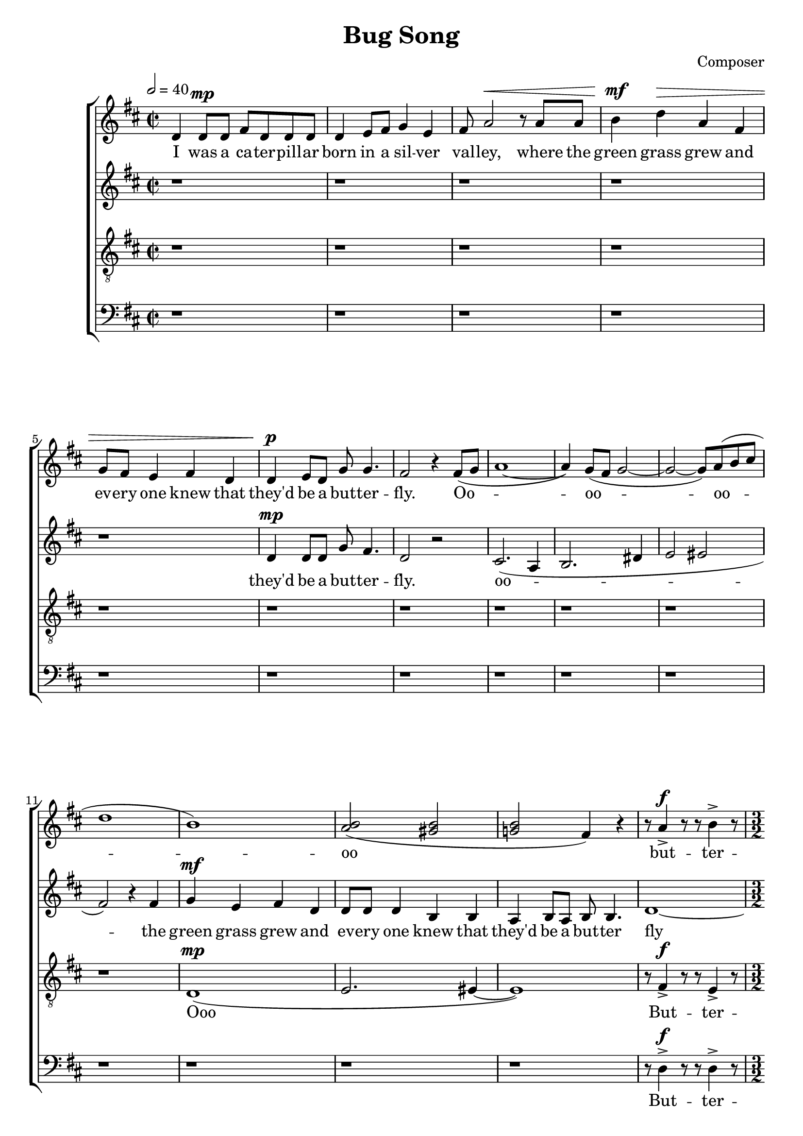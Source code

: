 \header {
  title = "Bug Song"
  composer = "Composer"
}



global = { \key d \major \time 2/2 \tempo 2 = 40 \dynamicUp}

SopMusic = \relative c' {
  d4 d8\mp  d fis d d d | d4 e8 fis g4 e |  fis8 a2 \< r8 a a
  | b4  \! \mf  d\> a fis | g8 fis e4 fis d | d \! \p e8 d g g4. |
   fis2 r4 fis8( g |a1~|  a4) g8( fis g2 ~| g2~ g8) a( b cis | d1 | b1) | <b a>2( <b gis>|
	 <b g!> fis4) r| r8 a4-> \f r8 r b4-> r8 
   |\time 3/2 r8 <d>4~->( <d a'>8~ )<d a'>2\fermata r4 r4 |
  r fis,8^\markup {\italic "poco meno mosso"} g a2 a2 | a2. g8( fis) g4 b~ | b2 r4 a 
   b^\markup {\italic "molto rit. "} d8 d | a4 fis^\markup {\italic "accel - - - - - - - - - - - - -"}  g8 fis e4 fis g 
   |\time 5/4  a^\markup {\italic "a tempo"} d,8 a' d2 r4 | e r <e g>2.\fermata  
	      
}
%  d4 \mp d8 d g fis4.
AltoMusic = \relative c' { r1  |r  | r| r | r|  d4 \mp d8 d g fis4. | d2 r 
| cis2.( a4 | b2. dis4 | e2 eis2| fis2)   

 r4 fis | g4\mf e  fis d | d8 d d4  b b | a b8 a b b4.  | d1~ | \time 3/2 d2~ d2\fermata r4
 a'8\mf g |fis4 d  d e8 fis  e a, a4  | a b d e8 fis g8 e4. | fis2 r4 fis e d8 d |
 e4 d e8 e e4 e e  | fis fis8 fis a2 r4 | b8( g8) r4 <a cis>2.\fermata 
  }

TenorMusic = \relative c {\clef "G_8" r1  |r  | r| r | r|  |r  | r| r | r| r| 
r  | d(\mp | e2. eis4~ | eis1) | % dis2.( e4~| e2. eis4~ | eis1)
 |  r8 fis4->\f  r8 r8 e4-> r8 |\time 3/2 r8 fis4.->~ fis2\fermata r4    
fis8 g | a4 a b a8 fis g e e4 | fis g a g8 fis g b4. | a2 r4 a g fis8 fis | 
g4 gis a8 a ais4 b4 b | e d8 d cis2 r4 | d8( e8) r4 fis2.\fermata
  }

BassMusic  = \relative c {\clef bass r1  |r  | r| r | r|  |r  | r| r | r| r| 
r  | r| r | r|  r8 d4->\f  r8 r8 d4-> r8 | \time 3/2 r8 d4.->~ d2\fermata r  |
d4 r d r a'2~ | a4 g fis r fis4. fis8 | fis2 r4 d d d | b2 cis d | d4 d8 d a2 r4 | 
b r d2.\fermata | 

  }


SopLyrics = \lyricmode {
  I was a ca -- ter -- pill -- ar | born in a sil -- ver | val -- ley, where the |
  green grass grew and | ev -- ery one knew that | they'd be a but -- ter -- | fly. 
	Oo -- | oo --  oo -- oo  | but -- ter --  | fly  
  We would feast all | day on ho -- ney | 
  At night we would share a shim -- mmer -- ing dream that we would se -- duce the sky
}
AltoLyrics = \lyricmode {  they'd be a but -- ter -- | fly. 
	oo --    the |
    green grass   grew and | ev -- ery one | knew that they'd be a | but -- ter  fly

    We would | feast all day on the ho -- ney -- dew | leaves and bask in the lo -- ving |
    sun  At night we would share a shim -- mmer -- ing dream that we would se -- duce the sky
  }

TenorLyrics = \lyricmode { Ooo
 But -- ter --  | fly We would | feast all day on the ho -- ney -- dew | leaves and bask in the lo -- ving |
    sun  At night we would share a shim -- mmer -- ing dream that we would se -- duce the sky
 }

 BassLyrics = \lyricmode {
 But -- ter --  | fly 
 Feast all day and bask in the sun At night we'd share a dream we would se -- duce the sky
 }


\score {
  \new ChoirStaff <<
    \new Staff <<
      \new Voice = "SopOne" {
        \global
        \SopMusic
      }
      \new Lyrics \lyricsto "SopOne" {
        \SopLyrics
      }
    >>
    \new Staff <<
      \new Voice = "Alto" {
        \global
        \AltoMusic
      }
      \new Lyrics \lyricsto "Alto" {
        \AltoLyrics
      }
    >>
		    \new Staff <<
      \new Voice = "Tenor" {
        \global
        \TenorMusic
      }
      \new Lyrics \lyricsto "Tenor" {
        \TenorLyrics
      }
    >>
    		    \new Staff <<
      \new Voice = "Bass" {
        \global
        \BassMusic
      }
      \new Lyrics \lyricsto "Bass" {
        \BassLyrics
      }
    >>
  >>
  \layout{}
  \midi{}

}